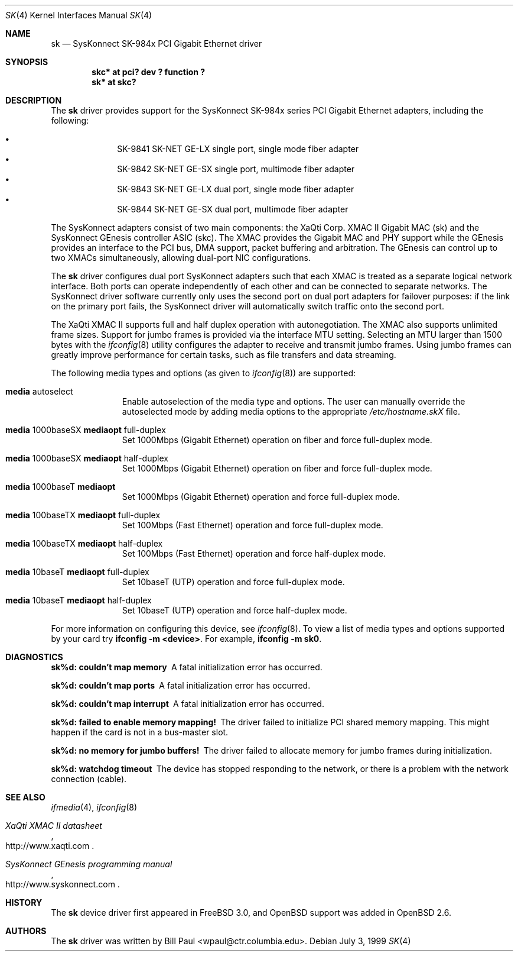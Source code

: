 .\"	$OpenBSD: sk.4,v 1.9 2001/04/14 20:07:04 deraadt Exp $
.\"
.\" Copyright (c) 1997, 1998, 1999
.\"	Bill Paul <wpaul@ctr.columbia.edu>. All rights reserved.
.\"
.\" Redistribution and use in source and binary forms, with or without
.\" modification, are permitted provided that the following conditions
.\" are met:
.\" 1. Redistributions of source code must retain the above copyright
.\"    notice, this list of conditions and the following disclaimer.
.\" 2. Redistributions in binary form must reproduce the above copyright
.\"    notice, this list of conditions and the following disclaimer in the
.\"    documentation and/or other materials provided with the distribution.
.\" 3. All advertising materials mentioning features or use of this software
.\"    must display the following acknowledgement:
.\"	This product includes software developed by Bill Paul.
.\" 4. Neither the name of the author nor the names of any co-contributors
.\"    may be used to endorse or promote products derived from this software
.\"   without specific prior written permission.
.\"
.\" THIS SOFTWARE IS PROVIDED BY Bill Paul AND CONTRIBUTORS ``AS IS'' AND
.\" ANY EXPRESS OR IMPLIED WARRANTIES, INCLUDING, BUT NOT LIMITED TO, THE
.\" IMPLIED WARRANTIES OF MERCHANTABILITY AND FITNESS FOR A PARTICULAR PURPOSE
.\" ARE DISCLAIMED.  IN NO EVENT SHALL Bill Paul OR THE VOICES IN HIS HEAD
.\" BE LIABLE FOR ANY DIRECT, INDIRECT, INCIDENTAL, SPECIAL, EXEMPLARY, OR
.\" CONSEQUENTIAL DAMAGES (INCLUDING, BUT NOT LIMITED TO, PROCUREMENT OF
.\" SUBSTITUTE GOODS OR SERVICES; LOSS OF USE, DATA, OR PROFITS; OR BUSINESS
.\" INTERRUPTION) HOWEVER CAUSED AND ON ANY THEORY OF LIABILITY, WHETHER IN
.\" CONTRACT, STRICT LIABILITY, OR TORT (INCLUDING NEGLIGENCE OR OTHERWISE)
.\" ARISING IN ANY WAY OUT OF THE USE OF THIS SOFTWARE, EVEN IF ADVISED OF
.\" THE POSSIBILITY OF SUCH DAMAGE.
.\"
.\" $FreeBSD: src/share/man/man4/man4.i386/sk.4,v 1.3 1999/08/28 00:20:29 peter Exp $
.\"
.Dd July 3, 1999
.Dt SK 4
.Os
.Sh NAME
.Nm sk
.Nd SysKonnect SK-984x PCI Gigabit Ethernet driver
.Sh SYNOPSIS
.Cd "skc* at pci? dev ? function ?"
.Cd "sk* at skc?"
.Sh DESCRIPTION
The
.Nm
driver provides support for the SysKonnect SK-984x series PCI
Gigabit Ethernet adapters, including the following:
.Pp
.Bl -bullet -offset indent -compact
.It
SK-9841 SK-NET GE-LX single port, single mode fiber adapter
.It
SK-9842 SK-NET GE-SX single port, multimode fiber adapter
.It
SK-9843 SK-NET GE-LX dual port, single mode fiber adapter
.It
SK-9844 SK-NET GE-SX dual port, multimode fiber adapter
.El
.Pp
The SysKonnect adapters consist of two main components: the XaQti Corp.
XMAC II Gigabit MAC (sk) and the SysKonnect GEnesis controller ASIC (skc).
The XMAC provides the Gigabit MAC and PHY support while the GEnesis
provides an interface to the PCI bus, DMA support, packet buffering
and arbitration. The GEnesis can control up to two XMACs simultaneously,
allowing dual-port NIC configurations.
.Pp
The
.Nm
driver configures dual port SysKonnect adapters such that each XMAC
is treated as a separate logical network interface. Both ports can
operate independently of each other and can be connected to separate
networks. The SysKonnect driver software currently only uses the
second port on dual port adapters for failover purposes: if the link
on the primary port fails, the SysKonnect driver will automatically
switch traffic onto the second port.
.Pp
The XaQti XMAC II supports full and half duplex operation with
autonegotiation. The XMAC also supports unlimited frame sizes.
Support for jumbo frames is provided via the interface MTU setting.
Selecting an MTU larger than 1500 bytes with the
.Xr ifconfig 8
utility configures the adapter to receive and transmit jumbo frames.
Using jumbo frames can greatly improve performance for certain tasks,
such as file transfers and data streaming.
.Pp
The following media types and options (as given to
.Xr ifconfig 8 )
are supported:
.Pp
.Bl -tag -width xxx -offset indent
.It Cm media No autoselect
Enable autoselection of the media type and options.
The user can manually override
the autoselected mode by adding media options to the appropriate
.Pa /etc/hostname.skX
file.
.It Cm media No 1000baseSX Cm mediaopt No full-duplex
Set 1000Mbps (Gigabit Ethernet) operation on fiber and force full-duplex mode.
.It Cm media No 1000baseSX Cm mediaopt No half-duplex
Set 1000Mbps (Gigabit Ethernet) operation on fiber and force full-duplex mode.
.It Cm media No 1000baseT Cm mediaopt
Set 1000Mbps (Gigabit Ethernet) operation and force full-duplex mode.
.It Cm media No 100baseTX Cm mediaopt No full-duplex
Set 100Mbps (Fast Ethernet) operation and force full-duplex mode.
.It Cm media No 100baseTX Cm mediaopt No half-duplex
Set 100Mbps (Fast Ethernet) operation and force half-duplex mode.
.It Cm media No 10baseT Cm mediaopt No full-duplex
Set 10baseT (UTP) operation and force full-duplex mode.
.It Cm media No 10baseT Cm mediaopt No half-duplex
Set 10baseT (UTP) operation and force half-duplex mode.
.El
.Pp
For more information on configuring this device, see
.Xr ifconfig 8 .
To view a list of media types and options supported by your card try
.Ic ifconfig -m <device> .
For example,
.Ic ifconfig -m sk0 .
.Pp
.Sh DIAGNOSTICS
.Bl -diag
.It "sk%d: couldn't map memory"
A fatal initialization error has occurred.
.It "sk%d: couldn't map ports"
A fatal initialization error has occurred.
.It "sk%d: couldn't map interrupt"
A fatal initialization error has occurred.
.It "sk%d: failed to enable memory mapping!"
The driver failed to initialize PCI shared memory mapping. This might
happen if the card is not in a bus-master slot.
.It "sk%d: no memory for jumbo buffers!"
The driver failed to allocate memory for jumbo frames during
initialization.
.It "sk%d: watchdog timeout"
The device has stopped responding to the network, or there is a problem with
the network connection (cable).
.El
.Sh SEE ALSO
.Xr ifmedia 4 ,
.Xr ifconfig 8
.Rs
.%T XaQti XMAC II datasheet
.%O http://www.xaqti.com
.Re
.Rs
.%T SysKonnect GEnesis programming manual
.%O http://www.syskonnect.com
.Re
.Sh HISTORY
The
.Nm
device driver first appeared in
.Fx 3.0 ,
and
.Ox
support was added in
.Ox 2.6 .
.Sh AUTHORS
The
.Nm
driver was written by
.An Bill Paul Aq wpaul@ctr.columbia.edu .
